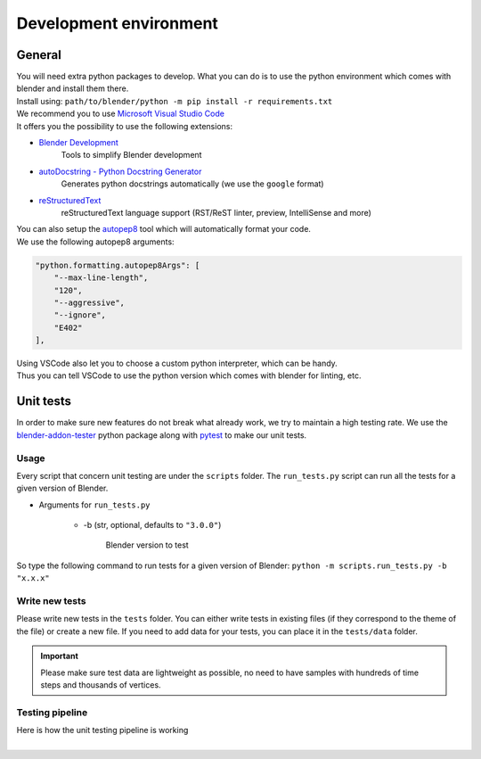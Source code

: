.. _development-environment:

Development environment
=======================


.. _development-environment-information:

General
#######

| You will need extra python packages to develop.
  What you can do is to use the python environment which comes with blender and install them there.

| Install using: ``path/to/blender/python -m pip install -r requirements.txt``

| We recommend you to use `Microsoft Visual Studio Code <https://code.visualstudio.com/>`__
| It offers you the possibility to use the following extensions:

* `Blender Development <https://marketplace.visualstudio.com/items?itemName=JacquesLucke.blender-development>`__
    | Tools to simplify Blender development
* `autoDocstring - Python Docstring Generator <https://marketplace.visualstudio.com/items?itemName=njpwerner.autodocstring>`__
    | Generates python docstrings automatically (we use the ``google`` format)
* `reStructuredText <https://marketplace.visualstudio.com/items?itemName=lextudio.restructuredtext>`__
    | reStructuredText language support (RST/ReST linter, preview, IntelliSense and more)

| You can also setup the `autopep8 <https://code.visualstudio.com/docs/python/editing#_formatting>`__ tool which will automatically format your code.
| We use the following autopep8 arguments:

.. code-block:: json

    "python.formatting.autopep8Args": [
        "--max-line-length",
        "120",
        "--aggressive",
        "--ignore",
        "E402"
    ],

| Using VSCode also let you to choose a custom python interpreter, which can be handy.
| Thus you can tell VSCode to use the python version which comes with blender for linting, etc.


.. _development-environment-unit-testing:

Unit tests
##########

| In order to make sure new features do not break what already work, we try to maintain a high testing rate.
  We use the `blender-addon-tester <https://github.com/nangtani/blender-addon-tester>`__ python package
  along with `pytest <https://docs.pytest.org/en/7.1.x/>`__ to make our unit tests.


.. _development-environment-unit-testing-usage:

Usage
-----

| Every script that concern unit testing are under the ``scripts`` folder.
  The ``run_tests.py`` script can run all the tests for a given version of Blender.

* Arguments for ``run_tests.py``

    * -b (str, optional, defaults to ``"3.0.0"``)

        | Blender version to test

| So type the following command to run tests for a given version of Blender: ``python -m scripts.run_tests.py -b "x.x.x"``


.. _development-environment-unit-testing-write-new-tests:

Write new tests
---------------

| Please write new tests in the ``tests`` folder.
  You can either write tests in existing files (if they correspond to the theme of the file) or create a new file.
  If you need to add data for your tests, you can place it in the ``tests/data`` folder.

.. important::

    Please make sure test data are lightweight as possible, no need to have samples with hundreds of time steps and thousands of vertices.


.. _development-environment-unit-testing-pipeline:

Testing pipeline
----------------

| Here is how the unit testing pipeline is working

.. image:: /images/unit_testing.svg
    :width: 80%
    :alt: Unit testing pipeline
    :align: center
    :class: rounded-corners

|
